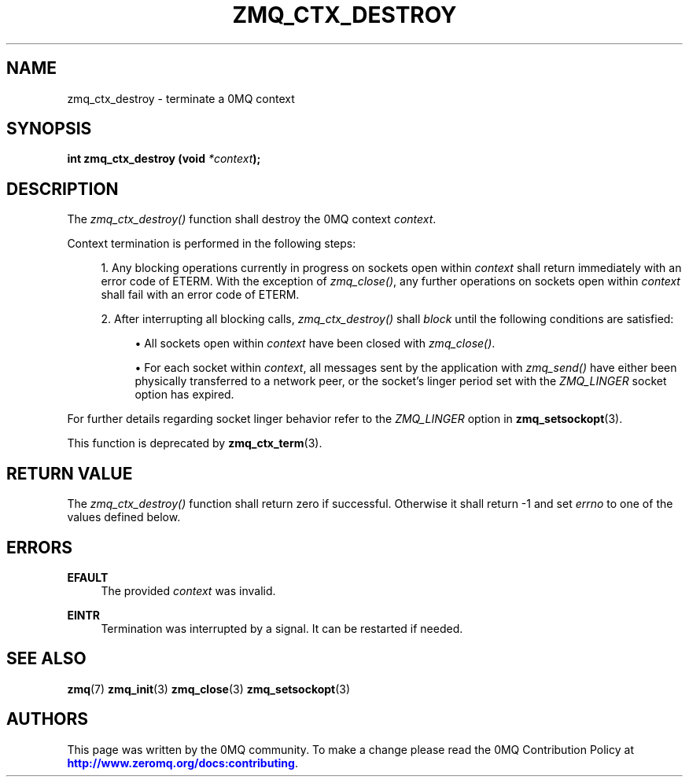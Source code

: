 '\" t
.\"     Title: zmq_ctx_destroy
.\"    Author: [see the "AUTHORS" section]
.\" Generator: DocBook XSL Stylesheets v1.76.1 <http://docbook.sf.net/>
.\"      Date: 09/20/2013
.\"    Manual: 0MQ Manual
.\"    Source: 0MQ 3.3.0
.\"  Language: English
.\"
.TH "ZMQ_CTX_DESTROY" "3" "09/20/2013" "0MQ 3\&.3\&.0" "0MQ Manual"
.\" -----------------------------------------------------------------
.\" * Define some portability stuff
.\" -----------------------------------------------------------------
.\" ~~~~~~~~~~~~~~~~~~~~~~~~~~~~~~~~~~~~~~~~~~~~~~~~~~~~~~~~~~~~~~~~~
.\" http://bugs.debian.org/507673
.\" http://lists.gnu.org/archive/html/groff/2009-02/msg00013.html
.\" ~~~~~~~~~~~~~~~~~~~~~~~~~~~~~~~~~~~~~~~~~~~~~~~~~~~~~~~~~~~~~~~~~
.ie \n(.g .ds Aq \(aq
.el       .ds Aq '
.\" -----------------------------------------------------------------
.\" * set default formatting
.\" -----------------------------------------------------------------
.\" disable hyphenation
.nh
.\" disable justification (adjust text to left margin only)
.ad l
.\" -----------------------------------------------------------------
.\" * MAIN CONTENT STARTS HERE *
.\" -----------------------------------------------------------------
.SH "NAME"
zmq_ctx_destroy \- terminate a 0MQ context
.SH "SYNOPSIS"
.sp
\fBint zmq_ctx_destroy (void \fR\fB\fI*context\fR\fR\fB);\fR
.SH "DESCRIPTION"
.sp
The \fIzmq_ctx_destroy()\fR function shall destroy the 0MQ context \fIcontext\fR\&.
.sp
Context termination is performed in the following steps:
.sp
.RS 4
.ie n \{\
\h'-04' 1.\h'+01'\c
.\}
.el \{\
.sp -1
.IP "  1." 4.2
.\}
Any blocking operations currently in progress on sockets open within
\fIcontext\fR
shall return immediately with an error code of ETERM\&. With the exception of
\fIzmq_close()\fR, any further operations on sockets open within
\fIcontext\fR
shall fail with an error code of ETERM\&.
.RE
.sp
.RS 4
.ie n \{\
\h'-04' 2.\h'+01'\c
.\}
.el \{\
.sp -1
.IP "  2." 4.2
.\}
After interrupting all blocking calls,
\fIzmq_ctx_destroy()\fR
shall
\fIblock\fR
until the following conditions are satisfied:
.sp
.RS 4
.ie n \{\
\h'-04'\(bu\h'+03'\c
.\}
.el \{\
.sp -1
.IP \(bu 2.3
.\}
All sockets open within
\fIcontext\fR
have been closed with
\fIzmq_close()\fR\&.
.RE
.sp
.RS 4
.ie n \{\
\h'-04'\(bu\h'+03'\c
.\}
.el \{\
.sp -1
.IP \(bu 2.3
.\}
For each socket within
\fIcontext\fR, all messages sent by the application with
\fIzmq_send()\fR
have either been physically transferred to a network peer, or the socket\(cqs linger period set with the
\fIZMQ_LINGER\fR
socket option has expired\&.
.RE
.RE
.sp
For further details regarding socket linger behavior refer to the \fIZMQ_LINGER\fR option in \fBzmq_setsockopt\fR(3)\&.
.sp
This function is deprecated by \fBzmq_ctx_term\fR(3)\&.
.SH "RETURN VALUE"
.sp
The \fIzmq_ctx_destroy()\fR function shall return zero if successful\&. Otherwise it shall return \-1 and set \fIerrno\fR to one of the values defined below\&.
.SH "ERRORS"
.PP
\fBEFAULT\fR
.RS 4
The provided
\fIcontext\fR
was invalid\&.
.RE
.PP
\fBEINTR\fR
.RS 4
Termination was interrupted by a signal\&. It can be restarted if needed\&.
.RE
.SH "SEE ALSO"
.sp
\fBzmq\fR(7) \fBzmq_init\fR(3) \fBzmq_close\fR(3) \fBzmq_setsockopt\fR(3)
.SH "AUTHORS"
.sp
This page was written by the 0MQ community\&. To make a change please read the 0MQ Contribution Policy at \m[blue]\fBhttp://www\&.zeromq\&.org/docs:contributing\fR\m[]\&.
